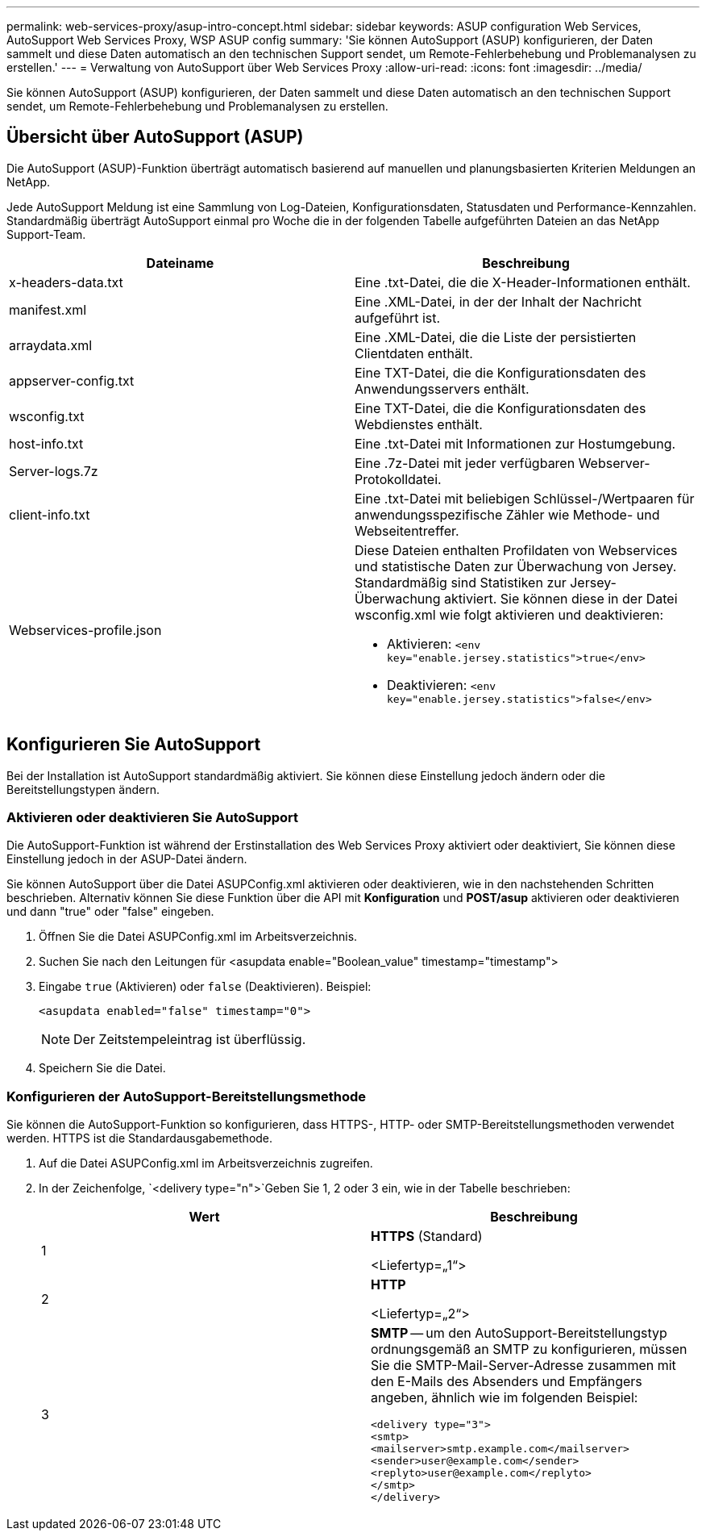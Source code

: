 ---
permalink: web-services-proxy/asup-intro-concept.html 
sidebar: sidebar 
keywords: ASUP configuration Web Services, AutoSupport Web Services Proxy, WSP ASUP config 
summary: 'Sie können AutoSupport (ASUP) konfigurieren, der Daten sammelt und diese Daten automatisch an den technischen Support sendet, um Remote-Fehlerbehebung und Problemanalysen zu erstellen.' 
---
= Verwaltung von AutoSupport über Web Services Proxy
:allow-uri-read: 
:icons: font
:imagesdir: ../media/


[role="lead"]
Sie können AutoSupport (ASUP) konfigurieren, der Daten sammelt und diese Daten automatisch an den technischen Support sendet, um Remote-Fehlerbehebung und Problemanalysen zu erstellen.



== Übersicht über AutoSupport (ASUP)

Die AutoSupport (ASUP)-Funktion überträgt automatisch basierend auf manuellen und planungsbasierten Kriterien Meldungen an NetApp.

Jede AutoSupport Meldung ist eine Sammlung von Log-Dateien, Konfigurationsdaten, Statusdaten und Performance-Kennzahlen. Standardmäßig überträgt AutoSupport einmal pro Woche die in der folgenden Tabelle aufgeführten Dateien an das NetApp Support-Team.

|===
| Dateiname | Beschreibung 


 a| 
x-headers-data.txt
 a| 
Eine .txt-Datei, die die X-Header-Informationen enthält.



 a| 
manifest.xml
 a| 
Eine .XML-Datei, in der der Inhalt der Nachricht aufgeführt ist.



 a| 
arraydata.xml
 a| 
Eine .XML-Datei, die die Liste der persistierten Clientdaten enthält.



 a| 
appserver-config.txt
 a| 
Eine TXT-Datei, die die Konfigurationsdaten des Anwendungsservers enthält.



 a| 
wsconfig.txt
 a| 
Eine TXT-Datei, die die Konfigurationsdaten des Webdienstes enthält.



 a| 
host-info.txt
 a| 
Eine .txt-Datei mit Informationen zur Hostumgebung.



 a| 
Server-logs.7z
 a| 
Eine .7z-Datei mit jeder verfügbaren Webserver-Protokolldatei.



 a| 
client-info.txt
 a| 
Eine .txt-Datei mit beliebigen Schlüssel-/Wertpaaren für anwendungsspezifische Zähler wie Methode- und Webseitentreffer.



 a| 
Webservices-profile.json
 a| 
Diese Dateien enthalten Profildaten von Webservices und statistische Daten zur Überwachung von Jersey. Standardmäßig sind Statistiken zur Jersey-Überwachung aktiviert. Sie können diese in der Datei wsconfig.xml wie folgt aktivieren und deaktivieren:

* Aktivieren: `<env key="enable.jersey.statistics">true</env>`
* Deaktivieren: `<env key="enable.jersey.statistics">false</env>`


|===


== Konfigurieren Sie AutoSupport

Bei der Installation ist AutoSupport standardmäßig aktiviert. Sie können diese Einstellung jedoch ändern oder die Bereitstellungstypen ändern.



=== Aktivieren oder deaktivieren Sie AutoSupport

Die AutoSupport-Funktion ist während der Erstinstallation des Web Services Proxy aktiviert oder deaktiviert, Sie können diese Einstellung jedoch in der ASUP-Datei ändern.

Sie können AutoSupport über die Datei ASUPConfig.xml aktivieren oder deaktivieren, wie in den nachstehenden Schritten beschrieben. Alternativ können Sie diese Funktion über die API mit *Konfiguration* und *POST/asup* aktivieren oder deaktivieren und dann "true" oder "false" eingeben.

. Öffnen Sie die Datei ASUPConfig.xml im Arbeitsverzeichnis.
. Suchen Sie nach den Leitungen für <asupdata enable="Boolean_value" timestamp="timestamp">
. Eingabe `true` (Aktivieren) oder `false` (Deaktivieren). Beispiel:
+
[listing]
----
<asupdata enabled="false" timestamp="0">
----
+

NOTE: Der Zeitstempeleintrag ist überflüssig.

. Speichern Sie die Datei.




=== Konfigurieren der AutoSupport-Bereitstellungsmethode

Sie können die AutoSupport-Funktion so konfigurieren, dass HTTPS-, HTTP- oder SMTP-Bereitstellungsmethoden verwendet werden. HTTPS ist die Standardausgabemethode.

. Auf die Datei ASUPConfig.xml im Arbeitsverzeichnis zugreifen.
. In der Zeichenfolge, `<delivery type="n">`Geben Sie 1, 2 oder 3 ein, wie in der Tabelle beschrieben:
+
|===
| Wert | Beschreibung 


 a| 
1
 a| 
*HTTPS* (Standard)

<Liefertyp=„1“>



 a| 
2
 a| 
*HTTP*

<Liefertyp=„2“>



 a| 
3
 a| 
*SMTP* -- um den AutoSupport-Bereitstellungstyp ordnungsgemäß an SMTP zu konfigurieren, müssen Sie die SMTP-Mail-Server-Adresse zusammen mit den E-Mails des Absenders und Empfängers angeben, ähnlich wie im folgenden Beispiel:

[listing]
----
<delivery type="3">
<smtp>
<mailserver>smtp.example.com</mailserver>
<sender>user@example.com</sender>
<replyto>user@example.com</replyto>
</smtp>
</delivery>
----
|===

